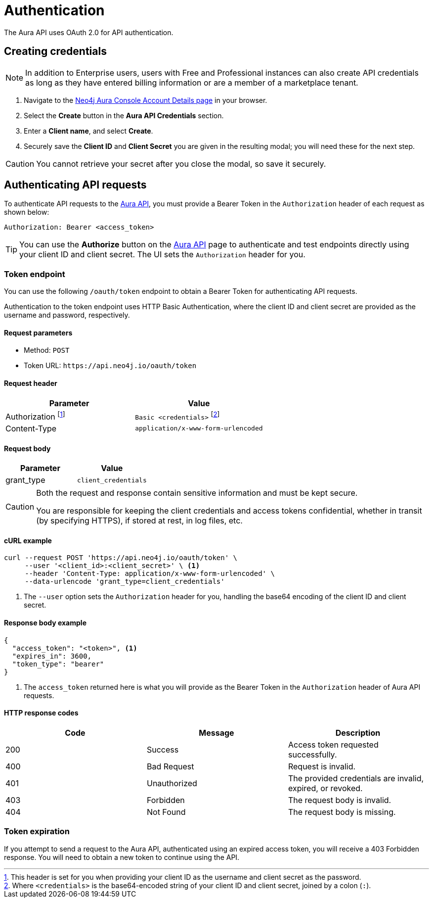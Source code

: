 [[aura-api-authentication]]
= Authentication
:description: This page describes how to authenticate requests to the Aura API.

The Aura API uses OAuth 2.0 for API authentication.

== Creating credentials

[NOTE]
====
In addition to Enterprise users, users with Free and Professional instances can also create API credentials as long as they have entered billing information or are a member of a marketplace tenant.
====

. Navigate to the https://console.neo4j.io/#account[Neo4j Aura Console Account Details page] in your browser.
. Select the *Create* button in the *Aura API Credentials* section.
. Enter a *Client name*, and select *Create*.
. Securely save the *Client ID* and *Client Secret* you are given in the resulting modal; you will need these for the next step.

[CAUTION]
====
You cannot retrieve your secret after you close the modal, so save it securely.
====

== Authenticating API requests

To authenticate API requests to the link:{neo4j-docs-base-uri}/aura/platform/api/specification/[Aura API], you must provide a Bearer Token in the `Authorization` header of each request as shown below:

`Authorization: Bearer <access_token>`

[TIP]
====
You can use the *Authorize* button on the link:{neo4j-docs-base-uri}/aura/platform/api/specification/[Aura API] page to authenticate and test endpoints directly using your client ID and client secret. The UI sets the `Authorization` header for you.
====

=== Token endpoint

You can use the following `/oauth/token` endpoint to obtain a Bearer Token for authenticating API requests.

Authentication to the token endpoint uses HTTP Basic Authentication, where the client ID and client secret are provided as the username and password, respectively.

==== Request parameters

* Method: `POST`
* Token URL: `\https://api.neo4j.io/oauth/token`

==== Request header

[cols="1,1"]
|===
|Parameter |Value

|Authorization footnote:[This header is set for you when providing your client ID as the username and client secret as the password.]
|`Basic <credentials>` footnote:[Where `<credentials>` is the base64-encoded string of your client ID and client secret, joined by a colon (`:`).]

|Content-Type
|`application/x-www-form-urlencoded`
|===

==== Request body

[cols="1,1"]
|===
|Parameter |Value

|grant_type
|`client_credentials`
|===

[CAUTION]
====
Both the request and response contain sensitive information and must be kept secure.

You are responsible for keeping the client credentials and access tokens confidential, whether in transit (by specifying HTTPS), if stored at rest, in log files, etc.
====

==== cURL example

[source, shell]
----
curl --request POST 'https://api.neo4j.io/oauth/token' \
     --user '<client_id>:<client_secret>' \ <1>
     --header 'Content-Type: application/x-www-form-urlencoded' \
     --data-urlencode 'grant_type=client_credentials'
----

<1> The `--user` option sets the `Authorization` header for you, handling the base64 encoding of the client ID and client secret.

==== Response body example

[source, json, role=nocopy]
----
{
  "access_token": "<token>", <1>
  "expires_in": 3600,
  "token_type": "bearer"
}
----

<1> The `access_token` returned here is what you will provide as the Bearer Token in the `Authorization` header of Aura API requests.

==== HTTP response codes

[cols="1,1,1"]
|===
|Code |Message |Description

|200
|Success
|Access token requested successfully.

|400
|Bad Request
|Request is invalid.

|401
|Unauthorized
|The provided credentials are invalid, expired, or revoked.

|403
|Forbidden
|The request body is invalid.

|404
|Not Found
|The request body is missing.
|===

=== Token expiration

If you attempt to send a request to the Aura API, authenticated using an expired access token, you will receive a 403 Forbidden response.
You will need to obtain a new token to continue using the API.
